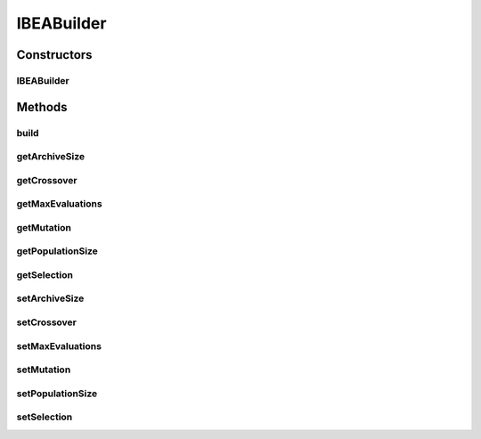 .. java:import:: org.uma.jmetal.operator CrossoverOperator

.. java:import:: org.uma.jmetal.operator MutationOperator

.. java:import:: org.uma.jmetal.operator SelectionOperator

.. java:import:: org.uma.jmetal.operator.impl.crossover SBXCrossover

.. java:import:: org.uma.jmetal.operator.impl.mutation PolynomialMutation

.. java:import:: org.uma.jmetal.operator.impl.selection BinaryTournamentSelection

.. java:import:: org.uma.jmetal.problem Problem

.. java:import:: org.uma.jmetal.solution DoubleSolution

.. java:import:: org.uma.jmetal.util AlgorithmBuilder

.. java:import:: java.util List

IBEABuilder
===========

.. java:package:: org.uma.jmetal.algorithm.multiobjective.ibea
   :noindex:

.. java:type:: public class IBEABuilder implements AlgorithmBuilder<IBEA<DoubleSolution>>

   This class implements the IBEA algorithm

Constructors
------------
IBEABuilder
^^^^^^^^^^^

.. java:constructor:: public IBEABuilder(Problem<DoubleSolution> problem)
   :outertype: IBEABuilder

   Constructor

   :param problem:

Methods
-------
build
^^^^^

.. java:method:: public IBEA<DoubleSolution> build()
   :outertype: IBEABuilder

getArchiveSize
^^^^^^^^^^^^^^

.. java:method:: public int getArchiveSize()
   :outertype: IBEABuilder

getCrossover
^^^^^^^^^^^^

.. java:method:: public CrossoverOperator<DoubleSolution> getCrossover()
   :outertype: IBEABuilder

getMaxEvaluations
^^^^^^^^^^^^^^^^^

.. java:method:: public int getMaxEvaluations()
   :outertype: IBEABuilder

getMutation
^^^^^^^^^^^

.. java:method:: public MutationOperator<DoubleSolution> getMutation()
   :outertype: IBEABuilder

getPopulationSize
^^^^^^^^^^^^^^^^^

.. java:method:: public int getPopulationSize()
   :outertype: IBEABuilder

getSelection
^^^^^^^^^^^^

.. java:method:: public SelectionOperator<List<DoubleSolution>, DoubleSolution> getSelection()
   :outertype: IBEABuilder

setArchiveSize
^^^^^^^^^^^^^^

.. java:method:: public IBEABuilder setArchiveSize(int archiveSize)
   :outertype: IBEABuilder

setCrossover
^^^^^^^^^^^^

.. java:method:: public IBEABuilder setCrossover(CrossoverOperator<DoubleSolution> crossover)
   :outertype: IBEABuilder

setMaxEvaluations
^^^^^^^^^^^^^^^^^

.. java:method:: public IBEABuilder setMaxEvaluations(int maxEvaluations)
   :outertype: IBEABuilder

setMutation
^^^^^^^^^^^

.. java:method:: public IBEABuilder setMutation(MutationOperator<DoubleSolution> mutation)
   :outertype: IBEABuilder

setPopulationSize
^^^^^^^^^^^^^^^^^

.. java:method:: public IBEABuilder setPopulationSize(int populationSize)
   :outertype: IBEABuilder

setSelection
^^^^^^^^^^^^

.. java:method:: public IBEABuilder setSelection(SelectionOperator<List<DoubleSolution>, DoubleSolution> selection)
   :outertype: IBEABuilder

